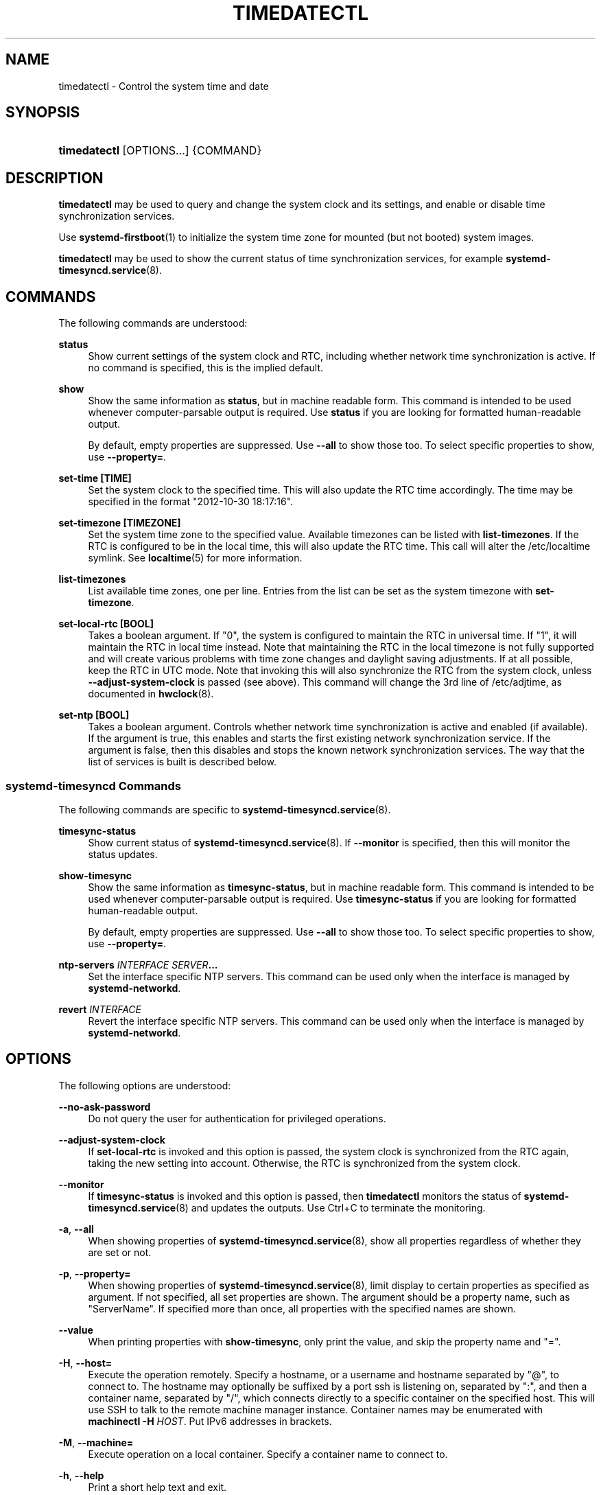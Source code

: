 '\" t
.TH "TIMEDATECTL" "1" "" "systemd 244" "timedatectl"
.\" -----------------------------------------------------------------
.\" * Define some portability stuff
.\" -----------------------------------------------------------------
.\" ~~~~~~~~~~~~~~~~~~~~~~~~~~~~~~~~~~~~~~~~~~~~~~~~~~~~~~~~~~~~~~~~~
.\" http://bugs.debian.org/507673
.\" http://lists.gnu.org/archive/html/groff/2009-02/msg00013.html
.\" ~~~~~~~~~~~~~~~~~~~~~~~~~~~~~~~~~~~~~~~~~~~~~~~~~~~~~~~~~~~~~~~~~
.ie \n(.g .ds Aq \(aq
.el       .ds Aq '
.\" -----------------------------------------------------------------
.\" * set default formatting
.\" -----------------------------------------------------------------
.\" disable hyphenation
.nh
.\" disable justification (adjust text to left margin only)
.ad l
.\" -----------------------------------------------------------------
.\" * MAIN CONTENT STARTS HERE *
.\" -----------------------------------------------------------------
.SH "NAME"
timedatectl \- Control the system time and date
.SH "SYNOPSIS"
.HP \w'\fBtimedatectl\fR\ 'u
\fBtimedatectl\fR [OPTIONS...] {COMMAND}
.SH "DESCRIPTION"
.PP
\fBtimedatectl\fR
may be used to query and change the system clock and its settings, and enable or disable time synchronization services\&.
.PP
Use
\fBsystemd-firstboot\fR(1)
to initialize the system time zone for mounted (but not booted) system images\&.
.PP
\fBtimedatectl\fR
may be used to show the current status of time synchronization services, for example
\fBsystemd-timesyncd.service\fR(8)\&.
.SH "COMMANDS"
.PP
The following commands are understood:
.PP
\fBstatus\fR
.RS 4
Show current settings of the system clock and RTC, including whether network time synchronization is active\&. If no command is specified, this is the implied default\&.
.RE
.PP
\fBshow\fR
.RS 4
Show the same information as
\fBstatus\fR, but in machine readable form\&. This command is intended to be used whenever computer\-parsable output is required\&. Use
\fBstatus\fR
if you are looking for formatted human\-readable output\&.
.sp
By default, empty properties are suppressed\&. Use
\fB\-\-all\fR
to show those too\&. To select specific properties to show, use
\fB\-\-property=\fR\&.
.RE
.PP
\fBset\-time [TIME]\fR
.RS 4
Set the system clock to the specified time\&. This will also update the RTC time accordingly\&. The time may be specified in the format "2012\-10\-30 18:17:16"\&.
.RE
.PP
\fBset\-timezone [TIMEZONE]\fR
.RS 4
Set the system time zone to the specified value\&. Available timezones can be listed with
\fBlist\-timezones\fR\&. If the RTC is configured to be in the local time, this will also update the RTC time\&. This call will alter the
/etc/localtime
symlink\&. See
\fBlocaltime\fR(5)
for more information\&.
.RE
.PP
\fBlist\-timezones\fR
.RS 4
List available time zones, one per line\&. Entries from the list can be set as the system timezone with
\fBset\-timezone\fR\&.
.RE
.PP
\fBset\-local\-rtc [BOOL]\fR
.RS 4
Takes a boolean argument\&. If
"0", the system is configured to maintain the RTC in universal time\&. If
"1", it will maintain the RTC in local time instead\&. Note that maintaining the RTC in the local timezone is not fully supported and will create various problems with time zone changes and daylight saving adjustments\&. If at all possible, keep the RTC in UTC mode\&. Note that invoking this will also synchronize the RTC from the system clock, unless
\fB\-\-adjust\-system\-clock\fR
is passed (see above)\&. This command will change the 3rd line of
/etc/adjtime, as documented in
\fBhwclock\fR(8)\&.
.RE
.PP
\fBset\-ntp [BOOL]\fR
.RS 4
Takes a boolean argument\&. Controls whether network time synchronization is active and enabled (if available)\&. If the argument is true, this enables and starts the first existing network synchronization service\&. If the argument is false, then this disables and stops the known network synchronization services\&. The way that the list of services is built is described below\&.
.RE
.SS "systemd\-timesyncd Commands"
.PP
The following commands are specific to
\fBsystemd-timesyncd.service\fR(8)\&.
.PP
\fBtimesync\-status\fR
.RS 4
Show current status of
\fBsystemd-timesyncd.service\fR(8)\&. If
\fB\-\-monitor\fR
is specified, then this will monitor the status updates\&.
.RE
.PP
\fBshow\-timesync\fR
.RS 4
Show the same information as
\fBtimesync\-status\fR, but in machine readable form\&. This command is intended to be used whenever computer\-parsable output is required\&. Use
\fBtimesync\-status\fR
if you are looking for formatted human\-readable output\&.
.sp
By default, empty properties are suppressed\&. Use
\fB\-\-all\fR
to show those too\&. To select specific properties to show, use
\fB\-\-property=\fR\&.
.RE
.PP
\fBntp\-servers \fR\fB\fIINTERFACE\fR\fR\fB \fR\fB\fISERVER\fR\fR\fB\&...\fR
.RS 4
Set the interface specific NTP servers\&. This command can be used only when the interface is managed by
\fBsystemd\-networkd\fR\&.
.RE
.PP
\fBrevert \fR\fB\fIINTERFACE\fR\fR
.RS 4
Revert the interface specific NTP servers\&. This command can be used only when the interface is managed by
\fBsystemd\-networkd\fR\&.
.RE
.SH "OPTIONS"
.PP
The following options are understood:
.PP
\fB\-\-no\-ask\-password\fR
.RS 4
Do not query the user for authentication for privileged operations\&.
.RE
.PP
\fB\-\-adjust\-system\-clock\fR
.RS 4
If
\fBset\-local\-rtc\fR
is invoked and this option is passed, the system clock is synchronized from the RTC again, taking the new setting into account\&. Otherwise, the RTC is synchronized from the system clock\&.
.RE
.PP
\fB\-\-monitor\fR
.RS 4
If
\fBtimesync\-status\fR
is invoked and this option is passed, then
\fBtimedatectl\fR
monitors the status of
\fBsystemd-timesyncd.service\fR(8)
and updates the outputs\&. Use
Ctrl+C
to terminate the monitoring\&.
.RE
.PP
\fB\-a\fR, \fB\-\-all\fR
.RS 4
When showing properties of
\fBsystemd-timesyncd.service\fR(8), show all properties regardless of whether they are set or not\&.
.RE
.PP
\fB\-p\fR, \fB\-\-property=\fR
.RS 4
When showing properties of
\fBsystemd-timesyncd.service\fR(8), limit display to certain properties as specified as argument\&. If not specified, all set properties are shown\&. The argument should be a property name, such as
"ServerName"\&. If specified more than once, all properties with the specified names are shown\&.
.RE
.PP
\fB\-\-value\fR
.RS 4
When printing properties with
\fBshow\-timesync\fR, only print the value, and skip the property name and
"="\&.
.RE
.PP
\fB\-H\fR, \fB\-\-host=\fR
.RS 4
Execute the operation remotely\&. Specify a hostname, or a username and hostname separated by
"@", to connect to\&. The hostname may optionally be suffixed by a port ssh is listening on, separated by
":", and then a container name, separated by
"/", which connects directly to a specific container on the specified host\&. This will use SSH to talk to the remote machine manager instance\&. Container names may be enumerated with
\fBmachinectl \-H \fR\fB\fIHOST\fR\fR\&. Put IPv6 addresses in brackets\&.
.RE
.PP
\fB\-M\fR, \fB\-\-machine=\fR
.RS 4
Execute operation on a local container\&. Specify a container name to connect to\&.
.RE
.PP
\fB\-h\fR, \fB\-\-help\fR
.RS 4
Print a short help text and exit\&.
.RE
.PP
\fB\-\-version\fR
.RS 4
Print a short version string and exit\&.
.RE
.PP
\fB\-\-no\-pager\fR
.RS 4
Do not pipe output into a pager\&.
.RE
.SH "EXIT STATUS"
.PP
On success, 0 is returned, a non\-zero failure code otherwise\&.
.SH "ENVIRONMENT"
.PP
\fI$SYSTEMD_PAGER\fR
.RS 4
Pager to use when
\fB\-\-no\-pager\fR
is not given; overrides
\fI$PAGER\fR\&. If neither
\fI$SYSTEMD_PAGER\fR
nor
\fI$PAGER\fR
are set, a set of well\-known pager implementations are tried in turn, including
\fBless\fR(1)
and
\fBmore\fR(1), until one is found\&. If no pager implementation is discovered no pager is invoked\&. Setting this environment variable to an empty string or the value
"cat"
is equivalent to passing
\fB\-\-no\-pager\fR\&.
.RE
.PP
\fI$SYSTEMD_LESS\fR
.RS 4
Override the options passed to
\fBless\fR
(by default
"FRSXMK")\&.
.sp
Users might want to change two options in particular:
.PP
\fBK\fR
.RS 4
This option instructs the pager to exit immediately when
Ctrl+C
is pressed\&. To allow
\fBless\fR
to handle
Ctrl+C
itself to switch back to the pager command prompt, unset this option\&.
.sp
If the value of
\fI$SYSTEMD_LESS\fR
does not include
"K", and the pager that is invoked is
\fBless\fR,
Ctrl+C
will be ignored by the executable, and needs to be handled by the pager\&.
.RE
.PP
\fBX\fR
.RS 4
This option instructs the pager to not send termcap initialization and deinitialization strings to the terminal\&. It is set by default to allow command output to remain visible in the terminal even after the pager exits\&. Nevertheless, this prevents some pager functionality from working, in particular paged output cannot be scrolled with the mouse\&.
.RE
.sp
See
\fBless\fR(1)
for more discussion\&.
.RE
.PP
\fI$SYSTEMD_LESSCHARSET\fR
.RS 4
Override the charset passed to
\fBless\fR
(by default
"utf\-8", if the invoking terminal is determined to be UTF\-8 compatible)\&.
.RE
.PP
\fI$SYSTEMD_COLORS\fR
.RS 4
The value must be a boolean\&. Controls whether colorized output should be generated\&. This can be specified to override the decision that
\fBsystemd\fR
makes based on
\fI$TERM\fR
and what the console is connected to\&.
.RE
.PP
\fI$SYSTEMD_URLIFY\fR
.RS 4
The value must be a boolean\&. Controls whether clickable links should be generated in the output for terminal emulators supporting this\&. This can be specified to override the decision that
\fBsystemd\fR
makes based on
\fI$TERM\fR
and other conditions\&.
.RE
.SH "EXAMPLES"
.PP
Show current settings:
.sp
.if n \{\
.RS 4
.\}
.nf
$ timedatectl
               Local time: Thu 2017\-09\-21 16:08:56 CEST
           Universal time: Thu 2017\-09\-21 14:08:56 UTC
                 RTC time: Thu 2017\-09\-21 14:08:56
                Time zone: Europe/Warsaw (CEST, +0200)
System clock synchronized: yes
              NTP service: active
          RTC in local TZ: no
.fi
.if n \{\
.RE
.\}
.PP
Enable network time synchronization:
.sp
.if n \{\
.RS 4
.\}
.nf
$ timedatectl set\-ntp true
==== AUTHENTICATING FOR org\&.freedesktop\&.timedate1\&.set\-ntp ===
Authentication is required to control whether network time synchronization shall be enabled\&.
Authenticating as: user
Password: ********
==== AUTHENTICATION COMPLETE ===
.fi
.if n \{\
.RE
.\}
.sp

.sp
.if n \{\
.RS 4
.\}
.nf
$ systemctl status systemd\-timesyncd\&.service
● systemd\-timesyncd\&.service \- Network Time Synchronization
   Loaded: loaded (/lib/systemd/system/systemd\-timesyncd\&.service; enabled)
   Active: active (running) since Mo 2015\-03\-30 14:20:38 CEST; 5s ago
     Docs: man:systemd\-timesyncd\&.service(8)
 Main PID: 595 (systemd\-timesyn)
   Status: "Using Time Server 216\&.239\&.38\&.15:123 (time4\&.google\&.com)\&."
   CGroup: /system\&.slice/systemd\-timesyncd\&.service
           └─595 /lib/systemd/systemd\-timesyncd
\&...
.fi
.if n \{\
.RE
.\}
.PP
Show current status of
\fBsystemd-timesyncd.service\fR(8):
.sp
.if n \{\
.RS 4
.\}
.nf
$ timedatectl timesync\-status
       Server: 216\&.239\&.38\&.15 (time4\&.google\&.com)
Poll interval: 1min 4s (min: 32s; max 34min 8s)
         Leap: normal
      Version: 4
      Stratum: 1
    Reference: GPS
    Precision: 1us (\-20)
Root distance: 335us (max: 5s)
       Offset: +316us
        Delay: 349us
       Jitter: 0
 Packet count: 1
    Frequency: \-8\&.802ppm
.fi
.if n \{\
.RE
.\}
.sp
.SH "SEE ALSO"
.PP
\fBsystemd\fR(1),
\fBhwclock\fR(8),
\fBdate\fR(1),
\fBlocaltime\fR(5),
\fBsystemctl\fR(1),
\fBsystemd-timedated.service\fR(8),
\fBsystemd-timesyncd.service\fR(8),
\fBsystemd-firstboot\fR(1)
